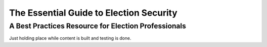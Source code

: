 ..
  Created by: mike garcia
  On: 1/25/2022
  To: Serve as the landing page for the EGES

The Essential Guide to Election Security
=====================================

A Best Practices Resource for Election Professionals
----------------------------

Just holding place while content is built and testing is done.
